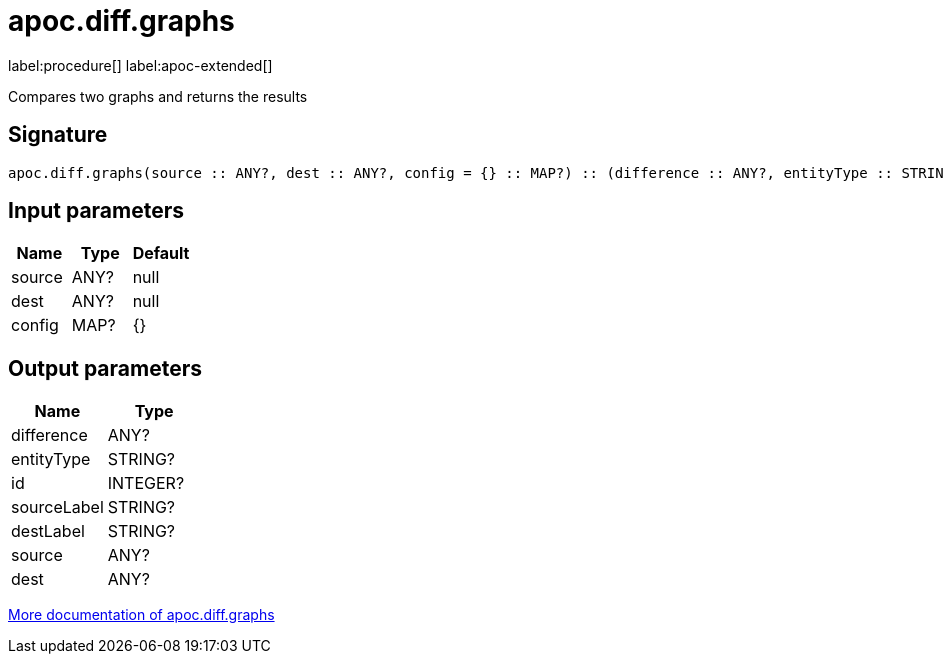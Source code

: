 = apoc.diff.graphs
:description: This section contains reference documentation for the apoc.diff.graphs procedure.

label:procedure[] label:apoc-extended[]

[.emphasis]
Compares two graphs and returns the results

== Signature

[source]
----
apoc.diff.graphs(source :: ANY?, dest :: ANY?, config = {} :: MAP?) :: (difference :: ANY?, entityType :: STRING?, id :: INTEGER?, sourceLabel :: STRING?, destLabel :: STRING?, source :: ANY?, dest :: ANY?)
----

== Input parameters
[.procedures, opts=header]
|===
| Name | Type | Default
|source|ANY?|null
|dest|ANY?|null
|config|MAP?|{}
|===

== Output parameters
[.procedures, opts=header]
|===
| Name | Type
|difference|ANY?
|entityType|STRING?
|id|INTEGER?
|sourceLabel|STRING?
|destLabel|STRING?
|source|ANY?
|dest|ANY?
|===

xref::comparing-graphs/graph-difference.adoc[More documentation of apoc.diff.graphs,role=more information]